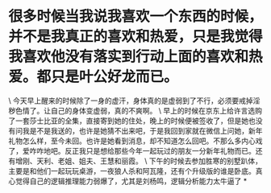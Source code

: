 * 很多时候当我说我喜欢一个东西的时候，并不是我真正的喜欢和热爱，只是我觉得我喜欢他没有落实到行动上面的喜欢和热爱。都只是叶公好龙而已。

\
今天早上醒来的时候除了一身的虚汗，身体真的是虚弱到了不行，必须要戒掉淫秽色情了。让自己的身体变虚弱，真的不爽啊。
\
早上的时候在京东上给许言选购了一套莎士比亚的全集，直接寄到她的住处，晚上的时候便被签收了，但是她也没有问我是不是我送的，也许是她猜不出来吧，于是我回到家就在微信上问她，新年礼物怎么样，至今未回。也许是她看到消息，却不知道怎么回吧。不那么多内心戏了，爱咋咋地吧。反正我只是想给那些今年一起玩过的朋友一分新年礼物而已。还有增刚、天利、老姐、姐夫、王慧和丽霞。
\
下午的时候去参加胜寒的别墅趴体，主要是和他们一起玩玩桌游，一夜狼人杀和阿瓦隆，还有个升级版的谁是卧底。真心觉得自己的逻辑推理能力弱爆了，尤其是刘杨鸣，逻辑分析能力太牛逼了
*